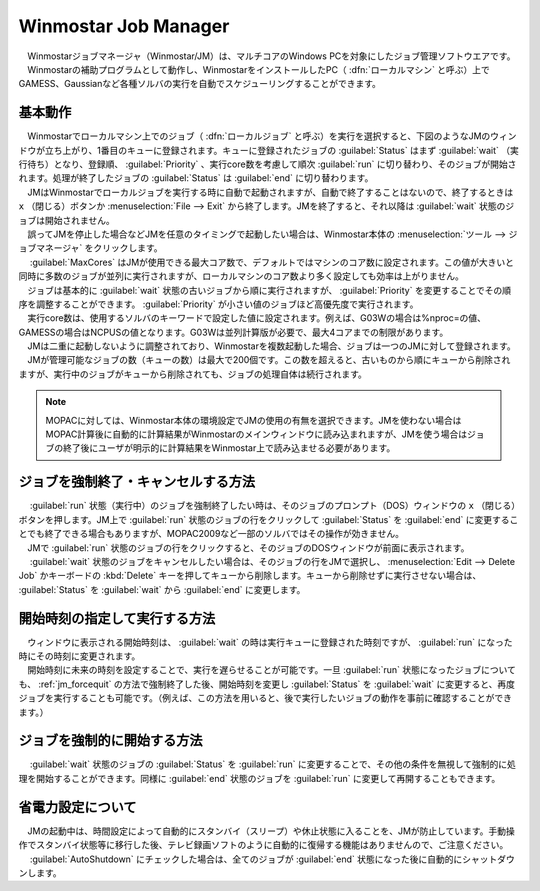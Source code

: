 
.. _winmosjm_top:

Winmostar Job Manager
============================================

| 　Winmostarジョブマネージャ（Winmostar/JM）は、マルチコアのWindows PCを対象にしたジョブ管理ソフトウエアです。
| 　Winmostarの補助プログラムとして動作し、WinmostarをインストールしたPC（ :dfn:`ローカルマシン` と呼ぶ）上でGAMESS、Gaussianなど各種ソルバの実行を自動でスケジューリングすることができます。

基本動作
^^^^^^^^^^^^^^^^^^^^^

| 　Winmostarでローカルマシン上でのジョブ（ :dfn:`ローカルジョブ` と呼ぶ）を実行を選択すると、下図のようなJMのウィンドウが立ち上がり、1番目のキューに登録されます。キューに登録されたジョブの :guilabel:`Status` はまず :guilabel:`wait` （実行待ち）となり、登録順、 :guilabel:`Priority` 、実行core数を考慮して順次 :guilabel:`run` に切り替わり、そのジョブが開始されます。処理が終了したジョブの :guilabel:`Status` は :guilabel:`end` に切り替わります。
| 　JMはWinmostarでローカルジョブを実行する時に自動で起動されますが、自動で終了することはないので、終了するときは ``x`` （閉じる）ボタンか :menuselection:`File --> Exit` から終了します。JMを終了すると、それ以降は :guilabel:`wait` 状態のジョブは開始されません。
| 　誤ってJMを停止した場合などJMを任意のタイミングで起動したい場合は、Winmostar本体の :menuselection:`ツール --> ジョブマネージャ` をクリックします。
| 　 :guilabel:`MaxCores` はJMが使用できる最大コア数で、デフォルトではマシンのコア数に設定されます。この値が大きいと同時に多数のジョブが並列に実行されますが、ローカルマシンのコア数より多く設定しても効率は上がりません。
| 　ジョブは基本的に :guilabel:`wait` 状態の古いジョブから順に実行されますが、 :guilabel:`Priority` を変更することでその順序を調整することができます。 :guilabel:`Priority` が小さい値のジョブほど高優先度で実行されます。
| 　実行core数は、使用するソルバのキーワードで設定した値に設定されます。例えば、G03Wの場合は%nproc=の値、GAMESSの場合はNCPUSの値となります。G03Wは並列計算版が必要で、最大4コアまでの制限があります。
| 　JMは二重に起動しないように調整されており、Winmostarを複数起動した場合、ジョブは一つのJMに対して登録されます。
| 　JMが管理可能なジョブの数（キューの数）は最大で200個です。この数を超えると、古いものから順にキューから削除されますが、実行中のジョブがキューから削除されても、ジョブの処理自体は続行されます。

   |JMwindow_JP|

.. |JMwindow_JP| image:: JMwindow_jp.png
.. |JMwindow_EN| image:: JMwindow_en.png

.. note::

   MOPACに対しては、Winmostar本体の環境設定でJMの使用の有無を選択できます。JMを使わない場合はMOPAC計算後に自動的に計算結果がWinmostarのメインウィンドウに読み込まれますが、JMを使う場合はジョブの終了後にユーザが明示的に計算結果をWinmostar上で読み込ませる必要があります。

.. _jm_forcequit:

ジョブを強制終了・キャンセルする方法
^^^^^^^^^^^^^^^^^^^^^^^^^^^^^^^^^^^^

| 　 :guilabel:`run` 状態（実行中）のジョブを強制終了したい時は、そのジョブのプロンプト（DOS）ウィンドウの ``x`` （閉じる）ボタンを押します。JM上で :guilabel:`run` 状態のジョブの行をクリックして :guilabel:`Status` を :guilabel:`end` に変更することでも終了できる場合もありますが、MOPAC2009など一部のソルバではその操作が効きません。
| 　JMで :guilabel:`run` 状態のジョブの行をクリックすると、そのジョブのDOSウィンドウが前面に表示されます。
| 　 :guilabel:`wait` 状態のジョブをキャンセルしたい場合は、そのジョブの行をJMで選択し、 :menuselection:`Edit --> Delete Job` かキーボードの :kbd:`Delete` キーを押してキューから削除します。キューから削除せずに実行させない場合は、 :guilabel:`Status` を :guilabel:`wait` から :guilabel:`end` に変更します。


開始時刻の指定して実行する方法
^^^^^^^^^^^^^^^^^^^^^^^^^^^^^^^

| 　ウィンドウに表示される開始時刻は、 :guilabel:`wait` の時は実行キューに登録された時刻ですが、 :guilabel:`run` になった時にその時刻に変更されます。
| 　開始時刻に未来の時刻を設定することで、実行を遅らせることが可能です。一旦 :guilabel:`run` 状態になったジョブについても、 :ref:`jm_forcequit` の方法で強制終了した後、開始時刻を変更し :guilabel:`Status` を :guilabel:`wait` に変更すると、再度ジョブを実行することも可能です。（例えば、この方法を用いると、後で実行したいジョブの動作を事前に確認することができます。）

ジョブを強制的に開始する方法
^^^^^^^^^^^^^^^^^^^^^^^^^^^^

| 　 :guilabel:`wait` 状態のジョブの :guilabel:`Status` を :guilabel:`run` に変更することで、その他の条件を無視して強制的に処理を開始することができます。同様に :guilabel:`end` 状態のジョブを :guilabel:`run` に変更して再開することもできます。


省電力設定について
^^^^^^^^^^^^^^^^^^^^^

| 　JMの起動中は、時間設定によって自動的にスタンバイ（スリープ）や休止状態に入ることを、JMが防止しています。手動操作でスタンバイ状態等に移行した後、テレビ録画ソフトのように自動的に復帰する機能はありませんので、ご注意ください。
| 　 :guilabel:`AutoShutdown` にチェックした場合は、全てのジョブが :guilabel:`end` 状態になった後に自動的にシャットダウンします。

